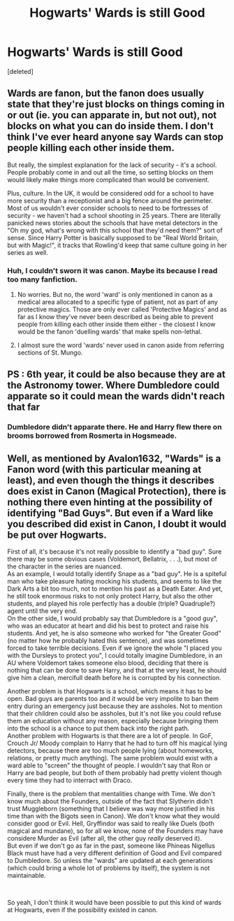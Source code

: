 #+TITLE: Hogwarts' Wards is still Good

* Hogwarts' Wards is still Good
:PROPERTIES:
:Score: 0
:DateUnix: 1621924830.0
:DateShort: 2021-May-25
:FlairText: Discussion
:END:
[deleted]


** Wards are fanon, but the fanon does usually state that they're just blocks on things coming in or out (ie. you can apparate in, but not out), not blocks on what you can do inside them. I don't think I've ever heard anyone say Wards can stop people killing each other inside them.

But really, the simplest explanation for the lack of security - it's a school. People probably come in and out all the time, so setting blocks on them would likely make things more complicated than would be convenient.

Plus, culture. In the UK, it would be considered odd for a school to have more security than a receptionist and a big fence around the perimeter. Most of us wouldn't ever consider schools to need to be fortresses of security - we haven't had a school shooting in 25 years. There are literally panicked news stories about the schools that have metal detectors in the "Oh my god, what's wrong with this school that they'd need them?" sort of sense. Since Harry Potter is basically supposed to be "Real World Britain, but with Magic!", it tracks that Rowling'd keep that same culture going in her series as well.
:PROPERTIES:
:Author: Avalon1632
:Score: 1
:DateUnix: 1621926141.0
:DateShort: 2021-May-25
:END:

*** Huh, I couldn't sworn it was canon. Maybe its because I read too many fanfiction.
:PROPERTIES:
:Author: Red_John_12345
:Score: 1
:DateUnix: 1621942850.0
:DateShort: 2021-May-25
:END:

**** No worries. But no, the word 'ward' is only mentioned in canon as a medical area allocated to a specific type of patient, not as part of any protective magics. Those are only ever called 'Protective Magics' and as far as I know they've never been described as being able to prevent people from killing each other inside them either - the closest I know would be the fanon 'duelling wards' that make spells non-lethal.
:PROPERTIES:
:Author: Avalon1632
:Score: 2
:DateUnix: 1621943415.0
:DateShort: 2021-May-25
:END:


**** I almost sure the word 'wards' never used in canon aside from referring sections of St. Mungo.
:PROPERTIES:
:Author: MinskWurdalak
:Score: 1
:DateUnix: 1621943443.0
:DateShort: 2021-May-25
:END:


** PS : 6th year, it could be also because they are at the Astronomy tower. Where Dumbledore could apparate so it could mean the wards didn't reach that far
:PROPERTIES:
:Author: Red_John_12345
:Score: 1
:DateUnix: 1621925064.0
:DateShort: 2021-May-25
:END:

*** Dumbledore didn't apparate there. He and Harry flew there on brooms borrowed from Rosmerta in Hogsmeade.
:PROPERTIES:
:Author: MinskWurdalak
:Score: 3
:DateUnix: 1621943569.0
:DateShort: 2021-May-25
:END:


** Well, as mentioned by Avalon1632, "Wards" is a Fanon word (with this particular meaning at least), and even though the things it describes does exist in Canon (Magical Protection), there is nothing there even hinting at the possibility of identifying "Bad Guys". But even if a Ward like you described did exist in Canon, I doubt it would be put over Hogwarts.

First of all, it's because it's not really possible to identify a "bad guy". Sure there may be some obvious cases (Voldemort, Bellatrix, . . .), but most of the character in the series are nuanced.\\
As an example, I would totally identify Snape as a "bad guy". He is a spiteful man who take pleasure hating mocking his students, and seems to like the Dark Arts a bit too much, not to mention his past as a Death Eater. And yet, he still took enormous risks to not only protect Harry, but also the other students, and played his role perfectly has a double (triple? Quadruple?) agent until the very end.\\
On the other side, I would probably say that Dumbledore is a "good guy", who was an educator at heart and did his best to protect and raise his students. And yet, he is also someone who worked for "the Greater Good" (no matter how he probably hated this sentence), and was sometimes forced to take terrible decisions. Even if we ignore the whole "I placed you with the Dursleys to protect you", I could totally imagine Dumbledore, in an AU where Voldemort takes someone elso blood, deciding that there is nothing that can be done to save Harry, and that at the very least, he should give him a clean, mercifull death before he is corrupted by his connection.

Another problem is that Hogwarts is a school, which means it has to be open. Bad guys are parents too and it would be very impolite to ban them entry during an emergency just because they are assholes. Not to mention that their children could also be assholes, but it's not like you could refuse them an education without any reason, especially because bringing them into the school is a chance to put them back into the right path.\\
Another problem with Hogwarts is that there are a lot of people. In GoF, Crouch Jr/ Moody complain to Harry that he had to turn off his magical lying detectors, because there are too much people lying (about homeworks, relations, or pretty much anything). The same problem would exist with a ward able to "screen" the thought of people. I wouldn't say that Ron or Harry are bad people, but both of them probably had pretty violent though every time they had to interract with Draco.

Finally, there is the problem that mentalities change with Time. We don't know much about the Founders, outside of the fact that Slytherin didn't trust Muggleborn (something that I believe was way more justified in his time than with the Bigots seen in Canon). We don't know what they would consider good or Evil. Hell, Gryffindor was said to really like Duels (both magical and mundane), so for all we know, none of the Founders may have considere Murder as Evil (after all, the other guy /really/ deserved it).\\
But even if we don't go as far in the past, someone like Phineas Nigellus Black must have had a very different definition of Good and Evil compared to Dumbledore. So unless the "wards" are updated at each generations (which could bring a whole lot of problems by itself), the system is not maintainable.

​

So yeah, I don't think it would have been possible to put this kind of wards at Hogwarts, even if the possibility existed in canon.
:PROPERTIES:
:Author: PlusMortgage
:Score: 1
:DateUnix: 1621984970.0
:DateShort: 2021-May-26
:END:
